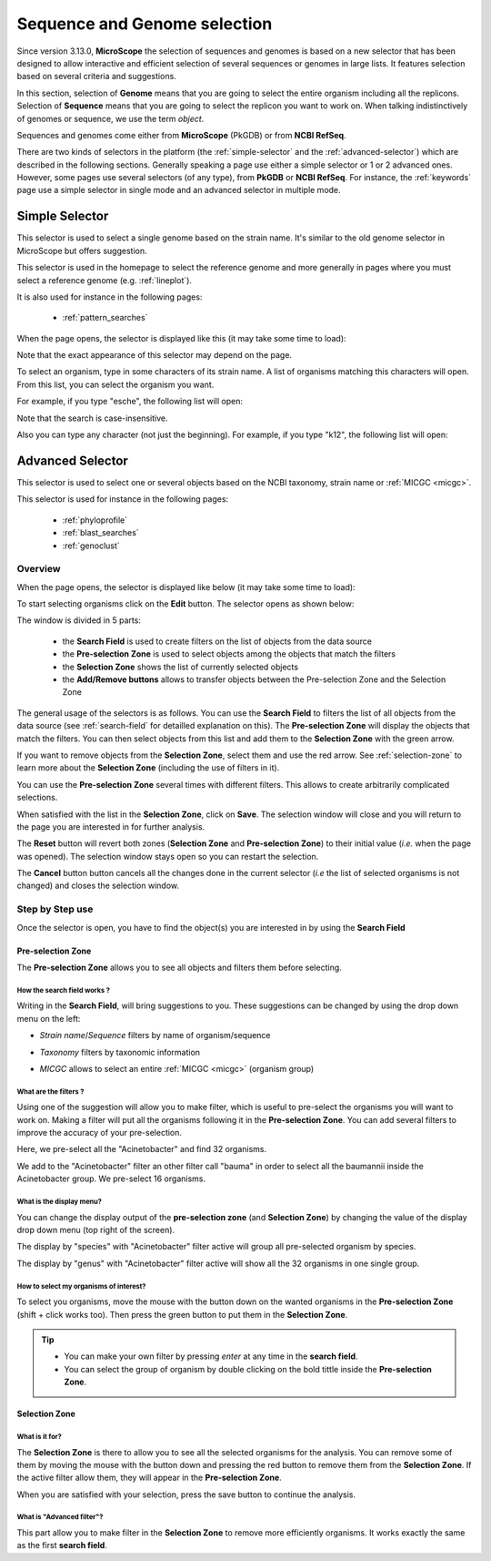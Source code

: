 .. _selector:

#############################
Sequence and Genome selection
#############################

Since version 3.13.0, **MicroScope** the selection of sequences and genomes is based on a new selector
that has been designed to allow interactive and efficient selection of several sequences or genomes
in large lists.
It features selection based on several criteria and suggestions.

In this section, selection of **Genome** means that you are going to select the entire organism including all the replicons.
Selection of **Sequence** means that you are going to select the replicon you want to work on.
When talking indistinctively of genomes or sequence, we use the term *object*.

Sequences and genomes come either from **MicroScope** (PkGDB) or from **NCBI RefSeq**.

There are two kinds of selectors in the platform (the :ref:`simple-selector` and the :ref:`advanced-selector`) which are described in the following sections.
Generally speaking a page use either a simple selector or 1 or 2 advanced ones.
However, some pages use several selectors (of any type), from **PkGDB** or **NCBI RefSeq**.
For instance, the :ref:`keywords` page use a simple selector in single mode and
an advanced selector in multiple mode.

.. _simple-selector:

***************
Simple Selector
***************

This selector is used to select a single genome based on the strain name.
It's similar to the old genome selector in MicroScope but offers suggestion.

This selector is used in the homepage to select the reference genome
and more generally in pages where you must select a reference genome (e.g. :ref:`lineplot`).

It is also used for instance in the following pages:

  - :ref:`pattern_searches`

When the page opens, the selector is displayed like this (it may take some time to load):

.. image:: img/simple_selector.png

Note that the exact appearance of this selector may depend on the page.

To select an organism, type in some characters of its strain name.
A list of organisms matching this characters will open.
From this list, you can select the organism you want.

For example, if you type "esche", the following list will open:

.. image:: img/simple_selector_esche.png

Note that the search is case-insensitive.

Also you can type any character (not just the beginning).
For example, if you type "k12", the following list will open:

.. image:: img/simple_selector_k12.png

.. _advanced-selector:

*****************
Advanced Selector
*****************

This selector is used to select one or several objects based on the NCBI taxonomy, strain name or :ref:`MICGC <micgc>`.

This selector is used for instance in the following pages:

  - :ref:`phyloprofile`
  - :ref:`blast_searches`
  - :ref:`genoclust`

Overview
========

When the page opens, the selector is displayed like below (it may take some time to load):

.. image:: img/selector_closed.png

To start selecting organisms click on the **Edit** button.
The selector opens as shown below:


.. image:: img/selector_partname.png

The window is divided in 5 parts:

  - the **Search Field** is used to create filters on the list of objects from the data source
  - the **Pre-selection Zone** is used to select objects among the objects that match the filters
  - the **Selection Zone** shows the list of currently selected objects
  - the **Add/Remove buttons** allows to transfer objects between the Pre-selection Zone and the Selection Zone

The general usage of the selectors is as follows.
You can use the **Search Field** to filters the list of all objects from the
data source (see :ref:`search-field` for detailled explanation on this).
The **Pre-selection Zone** will display the objects that match the filters.
You can then select objects from this list and add them to the **Selection Zone** with the green arrow.

If you want to remove objects from the **Selection Zone**, select them and use the red arrow.
See :ref:`selection-zone` to learn more about the **Selection Zone** (including the use of filters in it).

You can use the **Pre-selection Zone** several times with different filters.
This allows to create arbitrarily complicated selections.

When satisfied with the list in the **Selection Zone**, click on **Save**.
The selection window will close and you will return to the page you are interested in
for further analysis.

The **Reset** button will revert both zones (**Selection Zone** and **Pre-selection Zone**)
to their initial value (*i.e.* when the page was opened).
The selection window stays open so you can restart the selection.

The **Cancel** button button cancels all the changes done in the current selector
(*i.e* the list of selected organisms is not changed) and closes the selection window.

Step by Step use
================

Once the selector is open, you have to find the object(s) you are interested in by using the **Search Field**

.. _preselection-zone:

Pre-selection Zone
------------------

The **Pre-selection Zone** allows you to see all objects and filters them before selecting.

.. _search-field:

How the **search field** works ?
~~~~~~~~~~~~~~~~~~~~~~~~~~~~~~~~

Writing in the **Search Field**, will bring suggestions to you.
These suggestions can be changed by using the drop down menu on the left:

* *Strain name*/*Sequence* filters by name of organism/sequence

.. image:: img/selector_search.PNG

* *Taxonomy* filters by taxonomic information

.. image:: img/selector_search2.PNG

* *MICGC* allows to select an entire :ref:`MICGC <micgc>` (organism group)


What are the filters ?
~~~~~~~~~~~~~~~~~~~~~~

Using one of the suggestion will allow you to make filter, which is useful to pre-select the organisms you will want to work on.
Making a filter will put all the organisms following it in the **Pre-selection Zone**.
You can add several filters to improve the accuracy of your pre-selection.

.. image:: img/selector_filter.PNG

Here, we pre-select all the "Acinetobacter" and find 32 organisms.

.. image:: img/selector_filter2.PNG

We add to the "Acinetobacter" filter an other filter call "bauma" in order to select all the baumannii inside the Acinetobacter group. We pre-select 16 organisms.

What is the display menu?
~~~~~~~~~~~~~~~~~~~~~~~~~

You can change the display output of the **pre-selection zone** (and **Selection Zone**) by changing the value of the display drop down menu (top right of the screen).

.. image:: img/selector_display.PNG

The display by "species" with "Acinetobacter" filter active will group all pre-selected organism by species.

.. image:: img/selector_display2.PNG

The display by "genus" with "Acinetobacter" filter active will show all the 32 organisms in one single group.


How to select my organisms of interest?
~~~~~~~~~~~~~~~~~~~~~~~~~~~~~~~~~~~~~~~

To select you organisms, move the mouse with the button down on the wanted organisms in the **Pre-selection Zone** (shift + click works too).
Then press the green button to put them in the **Selection Zone**.


.. tip::
	* You can make your own filter by pressing *enter* at any time in the **search field**.
	* You can select the group of organism by double clicking on the bold tittle inside the **Pre-selection Zone**.

.. _selection-zone:

Selection Zone
--------------

What is it for?
~~~~~~~~~~~~~~~

The **Selection Zone** is there to allow you to see all the selected organisms for the analysis.
You can remove some of them by moving the mouse with the button down and pressing the red button to remove them from the **Selection Zone**.
If the active filter allow them, they will appear in the **Pre-selection Zone**.

When you are satisfied with your selection, press the save button to continue the analysis.

What is "Advanced filter"?
~~~~~~~~~~~~~~~~~~~~~~~~~~

This part allow you to make filter in the **Selection Zone** to remove more efficiently organisms.
It works exactly the same as the first **search field**.

